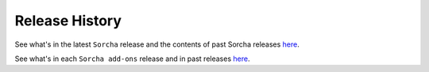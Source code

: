 Release History
=================

See what's in the latest ``Sorcha`` release and the contents of past Sorcha releases `here <https://github.com/dirac-institute/sorcha/releases>`__.


See what's in each ``Sorcha add-ons``  release and in past releases `here <https://github.com/dirac-institute//sorcha-addons/releases>`__.

